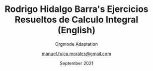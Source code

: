:ORG_PREAMBLE:
#+TITLE: Rodrigo Hidalgo Barra's Ejercicios Resueltos de Calculo Integral (English)
#+SUBTITLE: Orgmode Adaptation
#+AUTHOR: [[mailto:manuel.fuica.morales@gmail.com][manuel.fuica.morales@gmail.com]]
#+LANGUAGE: es
#+OPTIONS: toc:3
#+DATE: September 2021
:END:
:LATEX_PREAMBLE:
#+LATEX_CLASS: article
#+LATEX_CLASS_OPTIONS: [a4paper,12pt]
:END:
